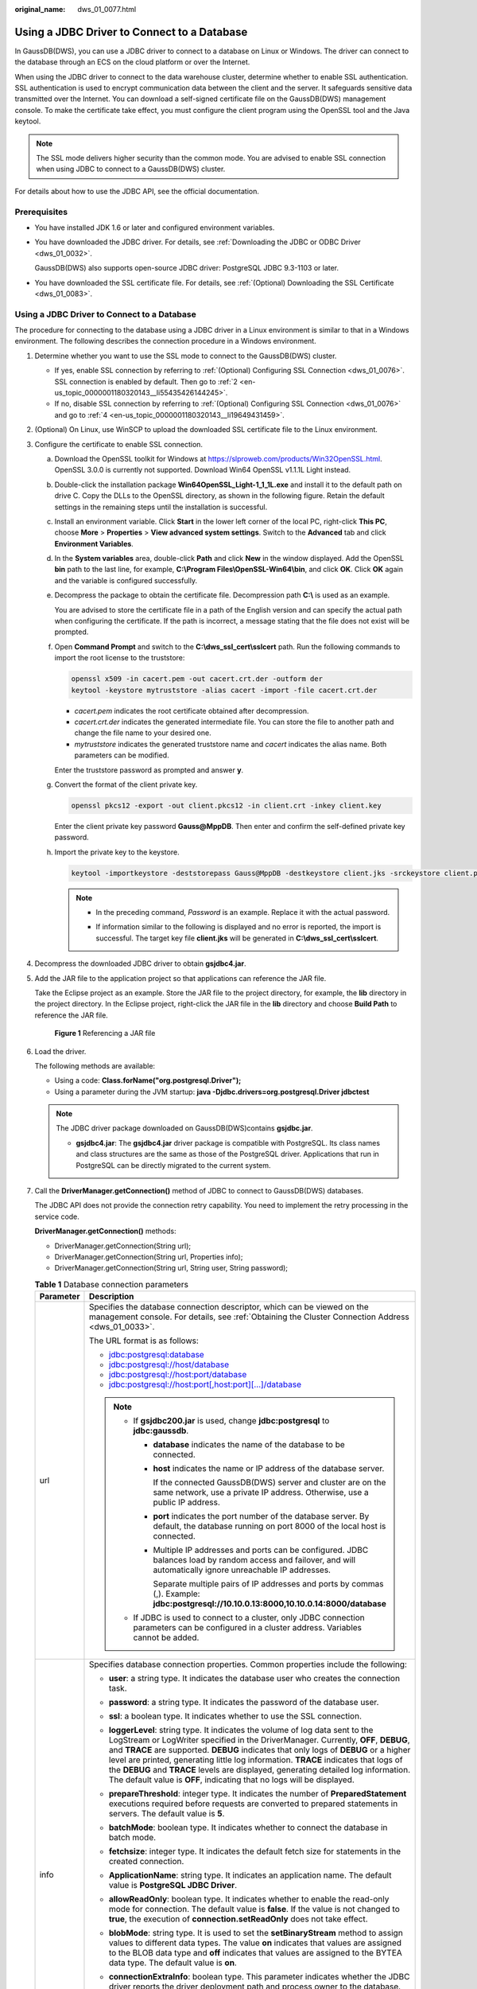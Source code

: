 :original_name: dws_01_0077.html

.. _dws_01_0077:

Using a JDBC Driver to Connect to a Database
============================================

In GaussDB(DWS), you can use a JDBC driver to connect to a database on Linux or Windows. The driver can connect to the database through an ECS on the cloud platform or over the Internet.

When using the JDBC driver to connect to the data warehouse cluster, determine whether to enable SSL authentication. SSL authentication is used to encrypt communication data between the client and the server. It safeguards sensitive data transmitted over the Internet. You can download a self-signed certificate file on the GaussDB(DWS) management console. To make the certificate take effect, you must configure the client program using the OpenSSL tool and the Java keytool.

.. note::

   The SSL mode delivers higher security than the common mode. You are advised to enable SSL connection when using JDBC to connect to a GaussDB(DWS) cluster.

For details about how to use the JDBC API, see the official documentation.

Prerequisites
-------------

-  You have installed JDK 1.6 or later and configured environment variables.

-  You have downloaded the JDBC driver. For details, see :ref:`Downloading the JDBC or ODBC Driver <dws_01_0032>`.

   GaussDB(DWS) also supports open-source JDBC driver: PostgreSQL JDBC 9.3-1103 or later.

-  You have downloaded the SSL certificate file. For details, see :ref:`(Optional) Downloading the SSL Certificate <dws_01_0083>`.


Using a JDBC Driver to Connect to a Database
--------------------------------------------

The procedure for connecting to the database using a JDBC driver in a Linux environment is similar to that in a Windows environment. The following describes the connection procedure in a Windows environment.

#. Determine whether you want to use the SSL mode to connect to the GaussDB(DWS) cluster.

   -  If yes, enable SSL connection by referring to :ref:`(Optional) Configuring SSL Connection <dws_01_0076>`. SSL connection is enabled by default. Then go to :ref:`2 <en-us_topic_0000001180320143__li55435426144245>`.
   -  If no, disable SSL connection by referring to :ref:`(Optional) Configuring SSL Connection <dws_01_0076>` and go to :ref:`4 <en-us_topic_0000001180320143__li19649431459>`.

#. .. _en-us_topic_0000001180320143__li55435426144245:

   (Optional) On Linux, use WinSCP to upload the downloaded SSL certificate file to the Linux environment.

#. Configure the certificate to enable SSL connection.

   a. Download the OpenSSL toolkit for Windows at https://slproweb.com/products/Win32OpenSSL.html. OpenSSL 3.0.0 is currently not supported. Download Win64 OpenSSL v1.1.1L Light instead.

   b. Double-click the installation package **Win64OpenSSL_Light-1_1_1L.exe** and install it to the default path on drive C. Copy the DLLs to the OpenSSL directory, as shown in the following figure. Retain the default settings in the remaining steps until the installation is successful.

      |image1|

   c. Install an environment variable. Click **Start** in the lower left corner of the local PC, right-click **This PC**, choose **More** > **Properties** > **View advanced system settings**. Switch to the **Advanced** tab and click **Environment Variables**.

      |image2|

   d. In the **System variables** area, double-click **Path** and click **New** in the window displayed. Add the OpenSSL **bin** path to the last line, for example, **C:\\Program Files\\OpenSSL-Win64\\bin**, and click **OK**. Click **OK** again and the variable is configured successfully.

      |image3|

   e. Decompress the package to obtain the certificate file. Decompression path **C:\\** is used as an example.

      You are advised to store the certificate file in a path of the English version and can specify the actual path when configuring the certificate. If the path is incorrect, a message stating that the file does not exist will be prompted.

   f. Open **Command Prompt** and switch to the **C:\\dws_ssl_cert\\sslcert** path. Run the following commands to import the root license to the truststore:

      .. code-block::

         openssl x509 -in cacert.pem -out cacert.crt.der -outform der
         keytool -keystore mytruststore -alias cacert -import -file cacert.crt.der

      -  *cacert.pem* indicates the root certificate obtained after decompression.
      -  *cacert.crt.der* indicates the generated intermediate file. You can store the file to another path and change the file name to your desired one.
      -  *mytruststore* indicates the generated truststore name and *cacert* indicates the alias name. Both parameters can be modified.

      Enter the truststore password as prompted and answer **y**.

   g. Convert the format of the client private key.

      .. code-block::

         openssl pkcs12 -export -out client.pkcs12 -in client.crt -inkey client.key

      Enter the client private key password **Gauss@MppDB**. Then enter and confirm the self-defined private key password.

   h. Import the private key to the keystore.

      .. code-block::

         keytool -importkeystore -deststorepass Gauss@MppDB -destkeystore client.jks -srckeystore client.pkcs12 -srcstorepass Password -srcstoretype PKCS12 -alias 1

      .. note::

         -  In the preceding command, *Password* is an example. Replace it with the actual password.

         -  If information similar to the following is displayed and no error is reported, the import is successful. The target key file **client.jks** will be generated in **C:\\dws_ssl_cert\\sslcert**.

            |image4|

            |image5|

#. .. _en-us_topic_0000001180320143__li19649431459:

   Decompress the downloaded JDBC driver to obtain **gsjdbc4.jar**.

#. Add the JAR file to the application project so that applications can reference the JAR file.

   Take the Eclipse project as an example. Store the JAR file to the project directory, for example, the **lib** directory in the project directory. In the Eclipse project, right-click the JAR file in the **lib** directory and choose **Build Path** to reference the JAR file.


   .. figure:: /_static/images/en-us_image_0000001134400894.png
      :alt: **Figure 1** Referencing a JAR file

      **Figure 1** Referencing a JAR file

#. Load the driver.

   The following methods are available:

   -  Using a code: **Class.forName("org.postgresql.Driver");**
   -  Using a parameter during the JVM startup: **java -Djdbc.drivers=org.postgresql.Driver jdbctest**

   .. note::

      The JDBC driver package downloaded on GaussDB(DWS)contains **gsjdbc.jar**.

      -  **gsjdbc4.jar**: The **gsjdbc4.jar** driver package is compatible with PostgreSQL. Its class names and class structures are the same as those of the PostgreSQL driver. Applications that run in PostgreSQL can be directly migrated to the current system.

#. Call the **DriverManager.getConnection()** method of JDBC to connect to GaussDB(DWS) databases.

   The JDBC API does not provide the connection retry capability. You need to implement the retry processing in the service code.

   **DriverManager.getConnection()** methods:

   -  DriverManager.getConnection(String url);
   -  DriverManager.getConnection(String url, Properties info);
   -  DriverManager.getConnection(String url, String user, String password);

   .. table:: **Table 1** Database connection parameters

      +-----------------------------------+------------------------------------------------------------------------------------------------------------------------------------------------------------------------------------------------------------------------------------------------------------------------------------------------------------------------------------------------------------------------------------------------------------------------------------------------------------------------------------------------------------------------+
      | Parameter                         | Description                                                                                                                                                                                                                                                                                                                                                                                                                                                                                                            |
      +===================================+========================================================================================================================================================================================================================================================================================================================================================================================================================================================================================================================+
      | url                               | Specifies the database connection descriptor, which can be viewed on the management console. For details, see :ref:`Obtaining the Cluster Connection Address <dws_01_0033>`.                                                                                                                                                                                                                                                                                                                                           |
      |                                   |                                                                                                                                                                                                                                                                                                                                                                                                                                                                                                                        |
      |                                   | The URL format is as follows:                                                                                                                                                                                                                                                                                                                                                                                                                                                                                          |
      |                                   |                                                                                                                                                                                                                                                                                                                                                                                                                                                                                                                        |
      |                                   | -  jdbc:postgresql:database                                                                                                                                                                                                                                                                                                                                                                                                                                                                                            |
      |                                   | -  jdbc:postgresql://host/database                                                                                                                                                                                                                                                                                                                                                                                                                                                                                     |
      |                                   | -  jdbc:postgresql://host:port/database                                                                                                                                                                                                                                                                                                                                                                                                                                                                                |
      |                                   | -  jdbc:postgresql://host:port[,host:port][...]/database                                                                                                                                                                                                                                                                                                                                                                                                                                                               |
      |                                   |                                                                                                                                                                                                                                                                                                                                                                                                                                                                                                                        |
      |                                   | .. note::                                                                                                                                                                                                                                                                                                                                                                                                                                                                                                              |
      |                                   |                                                                                                                                                                                                                                                                                                                                                                                                                                                                                                                        |
      |                                   |    -  If **gsjdbc200.jar** is used, change **jdbc:postgresql** to **jdbc:gaussdb**.                                                                                                                                                                                                                                                                                                                                                                                                                                    |
      |                                   |                                                                                                                                                                                                                                                                                                                                                                                                                                                                                                                        |
      |                                   |       -  **database** indicates the name of the database to be connected.                                                                                                                                                                                                                                                                                                                                                                                                                                              |
      |                                   |                                                                                                                                                                                                                                                                                                                                                                                                                                                                                                                        |
      |                                   |       -  **host** indicates the name or IP address of the database server.                                                                                                                                                                                                                                                                                                                                                                                                                                             |
      |                                   |                                                                                                                                                                                                                                                                                                                                                                                                                                                                                                                        |
      |                                   |          If the connected GaussDB(DWS) server and cluster are on the same network, use a private IP address. Otherwise, use a public IP address.                                                                                                                                                                                                                                                                                                                                                                       |
      |                                   |                                                                                                                                                                                                                                                                                                                                                                                                                                                                                                                        |
      |                                   |       -  **port** indicates the port number of the database server. By default, the database running on port 8000 of the local host is connected.                                                                                                                                                                                                                                                                                                                                                                      |
      |                                   |                                                                                                                                                                                                                                                                                                                                                                                                                                                                                                                        |
      |                                   |       -  Multiple IP addresses and ports can be configured. JDBC balances load by random access and failover, and will automatically ignore unreachable IP addresses.                                                                                                                                                                                                                                                                                                                                                  |
      |                                   |                                                                                                                                                                                                                                                                                                                                                                                                                                                                                                                        |
      |                                   |          Separate multiple pairs of IP addresses and ports by commas (,). Example: **jdbc:postgresql://10.10.0.13:8000,10.10.0.14:8000/database**                                                                                                                                                                                                                                                                                                                                                                      |
      |                                   |                                                                                                                                                                                                                                                                                                                                                                                                                                                                                                                        |
      |                                   |    -  If JDBC is used to connect to a cluster, only JDBC connection parameters can be configured in a cluster address. Variables cannot be added.                                                                                                                                                                                                                                                                                                                                                                      |
      +-----------------------------------+------------------------------------------------------------------------------------------------------------------------------------------------------------------------------------------------------------------------------------------------------------------------------------------------------------------------------------------------------------------------------------------------------------------------------------------------------------------------------------------------------------------------+
      | info                              | Specifies database connection properties. Common properties include the following:                                                                                                                                                                                                                                                                                                                                                                                                                                     |
      |                                   |                                                                                                                                                                                                                                                                                                                                                                                                                                                                                                                        |
      |                                   | -  **user**: a string type. It indicates the database user who creates the connection task.                                                                                                                                                                                                                                                                                                                                                                                                                            |
      |                                   | -  **password**: a string type. It indicates the password of the database user.                                                                                                                                                                                                                                                                                                                                                                                                                                        |
      |                                   | -  **ssl**: a boolean type. It indicates whether to use the SSL connection.                                                                                                                                                                                                                                                                                                                                                                                                                                            |
      |                                   | -  **loggerLevel**: string type. It indicates the volume of log data sent to the LogStream or LogWriter specified in the DriverManager. Currently, **OFF**, **DEBUG**, and **TRACE** are supported. **DEBUG** indicates that only logs of **DEBUG** or a higher level are printed, generating little log information. **TRACE** indicates that logs of the **DEBUG** and **TRACE** levels are displayed, generating detailed log information. The default value is **OFF**, indicating that no logs will be displayed. |
      |                                   | -  **prepareThreshold**: integer type. It indicates the number of **PreparedStatement** executions required before requests are converted to prepared statements in servers. The default value is **5**.                                                                                                                                                                                                                                                                                                               |
      |                                   | -  **batchMode**: boolean type. It indicates whether to connect the database in batch mode.                                                                                                                                                                                                                                                                                                                                                                                                                            |
      |                                   | -  **fetchsize**: integer type. It indicates the default fetch size for statements in the created connection.                                                                                                                                                                                                                                                                                                                                                                                                          |
      |                                   | -  **ApplicationName**: string type. It indicates an application name. The default value is **PostgreSQL JDBC Driver**.                                                                                                                                                                                                                                                                                                                                                                                                |
      |                                   | -  **allowReadOnly**: boolean type. It indicates whether to enable the read-only mode for connection. The default value is **false**. If the value is not changed to **true**, the execution of **connection.setReadOnly** does not take effect.                                                                                                                                                                                                                                                                       |
      |                                   | -  **blobMode**: string type. It is used to set the **setBinaryStream** method to assign values to different data types. The value **on** indicates that values are assigned to the BLOB data type and **off** indicates that values are assigned to the BYTEA data type. The default value is **on**.                                                                                                                                                                                                                 |
      |                                   | -  **connectionExtraInfo**: boolean type. This parameter indicates whether the JDBC driver reports the driver deployment path and process owner to the database.                                                                                                                                                                                                                                                                                                                                                       |
      |                                   |                                                                                                                                                                                                                                                                                                                                                                                                                                                                                                                        |
      |                                   |    .. note::                                                                                                                                                                                                                                                                                                                                                                                                                                                                                                           |
      |                                   |                                                                                                                                                                                                                                                                                                                                                                                                                                                                                                                        |
      |                                   |       The value can be **true** or **false**. The default value is **true**. If **connectionExtraInfo** is set to **true**, the JDBC driver reports the driver deployment path and process owner to the database and displays the information in the **connection_info** parameter. In this case, you can query the information from **PG_STAT_ACTIVITY** or **PGXC_STAT_ACTIVITY**.                                                                                                                                   |
      +-----------------------------------+------------------------------------------------------------------------------------------------------------------------------------------------------------------------------------------------------------------------------------------------------------------------------------------------------------------------------------------------------------------------------------------------------------------------------------------------------------------------------------------------------------------------+
      | user                              | Specifies the database user.                                                                                                                                                                                                                                                                                                                                                                                                                                                                                           |
      +-----------------------------------+------------------------------------------------------------------------------------------------------------------------------------------------------------------------------------------------------------------------------------------------------------------------------------------------------------------------------------------------------------------------------------------------------------------------------------------------------------------------------------------------------------------------+
      | password                          | Specifies the password of the database user.                                                                                                                                                                                                                                                                                                                                                                                                                                                                           |
      +-----------------------------------+------------------------------------------------------------------------------------------------------------------------------------------------------------------------------------------------------------------------------------------------------------------------------------------------------------------------------------------------------------------------------------------------------------------------------------------------------------------------------------------------------------------------+

   The following describes the sample code used to encrypt the connection using the SSL certificate:

   ::

      // The following code obtains the database SSL connection operation and encapsulates the operation as an API.
      public static Connection GetConnection(String username, String passwd)
          {
              //Define the driver class.
              String driver = "org.postgresql.Driver";
               //Set keyStore.
              System.setProperty("javax.net.ssl.trustStore", "mytruststore");
              System.setProperty("javax.net.ssl.keyStore", "client.jks");
              System.setProperty("javax.net.ssl.trustStorePassword", "password");
              System.setProperty("javax.net.ssl.keyStorePassword", "password");

              Properties props = new Properties();
              props.setProperty("user", username);
              props.setProperty("password", passwd);
              props.setProperty("ssl", "true");

              String  url = "jdbc:postgresql://" + "10.10.0.13" + ':'
                          + "8000" + '/'
                          + "gaussdb";
              Connection conn = null;

              try
              {
                  //Load the driver.
                  Class.forName(driver);
              }
              catch( Exception e )
              {
                  e.printStackTrace();
                  return null;
              }

              try
              {
                   //Create a connection.
                  conn = DriverManager.getConnection(url, props );
                  System.out.println("Connection succeed!");
              }
              catch(Exception e)
              {
                  e.printStackTrace();
                  return null;
              }

              return conn;
          }

#. Run SQL statements.

   a. Run the following command to create a statement object:

      ::

         Statement stmt = con.createStatement();

   b. Run the following command to execute the statement object:

      ::

         int rc = stmt.executeUpdate("CREATE TABLE tab1(id INTEGER, name VARCHAR(32));");

   c. Run the following command to release the statement object:

      ::

         stmt.close();

#. Call **close()** to close the connection.

Sample Code
-----------

This code sample illustrates how to develop applications based on the JDBC API provided by GaussDB(DWS).

.. note::

   Before completing the following example, you need to create a stored procedure. For details, see "Tutorial: Development Using JDBC or ODBC" in the *Data Warehouse Service (DWS) Developer Guide*.

   ::

      create or replace procedure testproc
      (
          psv_in1 in integer,
          psv_in2 in integer,
          psv_inout in out integer
      )
      as
      begin
          psv_inout := psv_in1 + psv_in2 + psv_inout;
      end;
      /

::

   //DBtest.java
   //gsjdbc4.jar is used as an example.
   //Demonstrate the main steps for JDBC development, including creating databases, creating tables, and inserting data.

   import java.sql.Connection;
   import java.sql.DriverManager;
   import java.sql.PreparedStatement;
   import java.sql.SQLException;
   import java.sql.Statement;
   import java.sql.CallableStatement;
   import java.sql.Types;

   public class DBTest {
   //Create a database connection. Replace the following IP address and database with the actual database connection address and database name.
     public static Connection GetConnection(String username, String passwd) {
       String driver = "org.postgresql.Driver";
       String sourceURL = "jdbc:postgresql://10.10.0.13:8000/database";
       Connection conn = null;
       try {
         // Load the database driver.
         Class.forName(driver).newInstance();
       } catch (Exception e) {
         e.printStackTrace();
         return null;
       }

       try {
         //Create a database connection.
         conn = DriverManager.getConnection(sourceURL, username, passwd);
         System.out.println("Connection succeed!");
       } catch (Exception e) {
         e.printStackTrace();
         return null;
       }

       return conn;
     };

     //Run the common SQL statements to create table customer_t1.
     public static void CreateTable(Connection conn) {
       Statement stmt = null;
       try {
         stmt = conn.createStatement();

         //Run the common SQL statements.
         int rc = stmt
             .executeUpdate("CREATE TABLE customer_t1(c_customer_sk INTEGER, c_customer_name VARCHAR(32));");

         stmt.close();
       } catch (SQLException e) {
         if (stmt != null) {
           try {
             stmt.close();
           } catch (SQLException e1) {
             e1.printStackTrace();
           }
         }
         e.printStackTrace();
       }
     }

     //Run the prepared statements and insert data in batches.
     public static void BatchInsertData(Connection conn) {
       PreparedStatement pst = null;

       try {
         //Generate the prepared statements.
         pst = conn.prepareStatement("INSERT INTO customer_t1 VALUES (?,?)");
         for (int i = 0; i < 3; i++) {
           //Add parameters.
           pst.setInt(1, i);
           pst.setString(2, "data " + i);
           pst.addBatch();
         }
         //Execute batch processing.
         pst.executeBatch();
         pst.close();
       } catch (SQLException e) {
         if (pst != null) {
           try {
             pst.close();
           } catch (SQLException e1) {
           e1.printStackTrace();
           }
         }
         e.printStackTrace();
       }
     }

     //Run the precompiled statement to update the data.
     public static void ExecPreparedSQL(Connection conn) {
       PreparedStatement pstmt = null;
       try {
         pstmt = conn
             .prepareStatement("UPDATE customer_t1 SET c_customer_name = ? WHERE c_customer_sk = 1");
         pstmt.setString(1, "new Data");
         int rowcount = pstmt.executeUpdate();
         pstmt.close();
       } catch (SQLException e) {
         if (pstmt != null) {
           try {
             pstmt.close();
           } catch (SQLException e1) {
             e1.printStackTrace();
           }
         }
         e.printStackTrace();
       }
     }


   //Execute the storage procedure.
     public static void ExecCallableSQL(Connection conn) {
       CallableStatement cstmt = null;
       try {

         cstmt=conn.prepareCall("{? = CALL TESTPROC(?,?,?)}");
         cstmt.setInt(2, 50);
         cstmt.setInt(1, 20);
         cstmt.setInt(3, 90);
         cstmt.registerOutParameter(4, Types.INTEGER);  //Register a parameter of the out type. Its value is an integer.
         cstmt.execute();
         int out = cstmt.getInt(4);  //Obtain the out parameter.
         System.out.println("The CallableStatment TESTPROC returns:"+out);
         cstmt.close();
       } catch (SQLException e) {
         if (cstmt != null) {
           try {
             cstmt.close();
           } catch (SQLException e1) {
             e1.printStackTrace();
           }
         }
         e.printStackTrace();
       }
     }


     /**
      * Main program, which gradually invokes each static method.
      * @param args
     */
     public static void main(String[] args) {
       //Create a database connection. Replace User and Password with the actual database user name and password.
       Connection conn = GetConnection("User", "Password");

       //Create a table.
       CreateTable(conn);

       //Insert data in batches.
       BatchInsertData(conn);

       //Run the precompiled statement to update the data.
       ExecPreparedSQL(conn);

       //Execute the storage procedure.
       ExecCallableSQL(conn);

       //Close the database connection.
       try {
         conn.close();
       } catch (SQLException e) {
         e.printStackTrace();
       }

     }

   }

.. |image1| image:: /_static/images/en-us_image_0000001204079851.png
.. |image2| image:: /_static/images/en-us_image_0000001158679868.png
.. |image3| image:: /_static/images/en-us_image_0000001158839852.png
.. |image4| image:: /_static/images/en-us_image_0000001158998406.png
.. |image5| image:: /_static/images/en-us_image_0000001159158350.png
